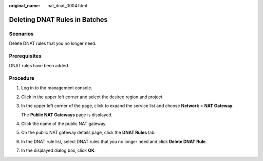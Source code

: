 :original_name: nat_dnat_0004.html

.. _nat_dnat_0004:

Deleting DNAT Rules in Batches
==============================

Scenarios
---------

Delete DNAT rules that you no longer need.

Prerequisites
-------------

DNAT rules have been added.

Procedure
---------

#. Log in to the management console.

#. Click |image1| in the upper left corner and select the desired region and project.

#. In the upper left corner of the page, click |image2| to expand the service list and choose **Network** > **NAT Gateway**.

   The **Public NAT Gateways** page is displayed.

#. Click the name of the public NAT gateway.

#. On the public NAT gateway details page, click the **DNAT Rules** tab.

#. In the DNAT rule list, select DNAT rules that you no longer need and click **Delete DNAT Rule**.

#. In the displayed dialog box, click **OK**.

.. |image1| image:: /_static/images/en-us_image_0000002118113858.png
.. |image2| image:: /_static/images/en-us_image_0000002153354089.png
